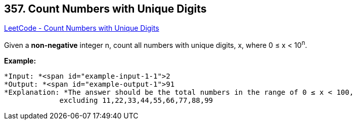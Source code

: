 == 357. Count Numbers with Unique Digits

https://leetcode.com/problems/count-numbers-with-unique-digits/[LeetCode - Count Numbers with Unique Digits]

Given a *non-negative* integer n, count all numbers with unique digits, x, where 0 ≤ x < 10^n^.


*Example:*

[subs="verbatim,quotes"]
----
*Input: *<span id="example-input-1-1">2
*Output: *<span id="example-output-1">91 
*Explanation: *The answer should be the total numbers in the range of 0 ≤ x < 100, 
             excluding `11,22,33,44,55,66,77,88,99`
----

